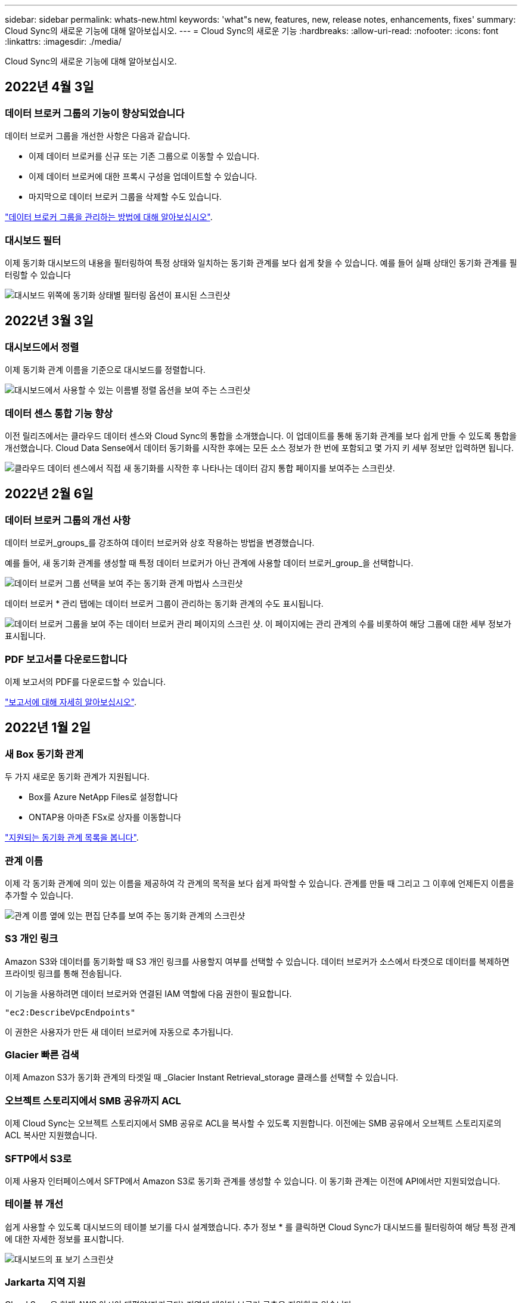 ---
sidebar: sidebar 
permalink: whats-new.html 
keywords: 'what"s new, features, new, release notes, enhancements, fixes' 
summary: Cloud Sync의 새로운 기능에 대해 알아보십시오. 
---
= Cloud Sync의 새로운 기능
:hardbreaks:
:allow-uri-read: 
:nofooter: 
:icons: font
:linkattrs: 
:imagesdir: ./media/


[role="lead"]
Cloud Sync의 새로운 기능에 대해 알아보십시오.



== 2022년 4월 3일



=== 데이터 브로커 그룹의 기능이 향상되었습니다

데이터 브로커 그룹을 개선한 사항은 다음과 같습니다.

* 이제 데이터 브로커를 신규 또는 기존 그룹으로 이동할 수 있습니다.
* 이제 데이터 브로커에 대한 프록시 구성을 업데이트할 수 있습니다.
* 마지막으로 데이터 브로커 그룹을 삭제할 수도 있습니다.


https://docs.netapp.com/us-en/cloud-manager-sync/task-managing-data-brokers.html["데이터 브로커 그룹을 관리하는 방법에 대해 알아보십시오"].



=== 대시보드 필터

이제 동기화 대시보드의 내용을 필터링하여 특정 상태와 일치하는 동기화 관계를 보다 쉽게 찾을 수 있습니다. 예를 들어 실패 상태인 동기화 관계를 필터링할 수 있습니다

image:https://raw.githubusercontent.com/NetAppDocs/cloud-manager-sync/main/media/screenshot-sync-filter.png["대시보드 위쪽에 동기화 상태별 필터링 옵션이 표시된 스크린샷"]



== 2022년 3월 3일



=== 대시보드에서 정렬

이제 동기화 관계 이름을 기준으로 대시보드를 정렬합니다.

image:https://raw.githubusercontent.com/NetAppDocs/cloud-manager-sync/main/media/screenshot-sync-sort.png["대시보드에서 사용할 수 있는 이름별 정렬 옵션을 보여 주는 스크린샷"]



=== 데이터 센스 통합 기능 향상

이전 릴리즈에서는 클라우드 데이터 센스와 Cloud Sync의 통합을 소개했습니다. 이 업데이트를 통해 동기화 관계를 보다 쉽게 만들 수 있도록 통합을 개선했습니다. Cloud Data Sense에서 데이터 동기화를 시작한 후에는 모든 소스 정보가 한 번에 포함되고 몇 가지 키 세부 정보만 입력하면 됩니다.

image:https://raw.githubusercontent.com/NetAppDocs/cloud-manager-sync/main/media/screenshot-sync-data-sense.png["클라우드 데이터 센스에서 직접 새 동기화를 시작한 후 나타나는 데이터 감지 통합 페이지를 보여주는 스크린샷."]



== 2022년 2월 6일



=== 데이터 브로커 그룹의 개선 사항

데이터 브로커_groups_를 강조하여 데이터 브로커와 상호 작용하는 방법을 변경했습니다.

예를 들어, 새 동기화 관계를 생성할 때 특정 데이터 브로커가 아닌 관계에 사용할 데이터 브로커_group_을 선택합니다.

image:https://raw.githubusercontent.com/NetAppDocs/cloud-manager-sync/main/media/screenshot-sync-select-data-broker-group.png["데이터 브로커 그룹 선택을 보여 주는 동기화 관계 마법사 스크린샷"]

데이터 브로커 * 관리 탭에는 데이터 브로커 그룹이 관리하는 동기화 관계의 수도 표시됩니다.

image:https://raw.githubusercontent.com/NetAppDocs/cloud-manager-sync/main/media/screenshot-sync-group-relationships.png["데이터 브로커 그룹을 보여 주는 데이터 브로커 관리 페이지의 스크린 샷. 이 페이지에는 관리 관계의 수를 비롯하여 해당 그룹에 대한 세부 정보가 표시됩니다."]



=== PDF 보고서를 다운로드합니다

이제 보고서의 PDF를 다운로드할 수 있습니다.

https://docs.netapp.com/us-en/cloud-manager-sync/task-managing-reports.html["보고서에 대해 자세히 알아보십시오"].



== 2022년 1월 2일



=== 새 Box 동기화 관계

두 가지 새로운 동기화 관계가 지원됩니다.

* Box를 Azure NetApp Files로 설정합니다
* ONTAP용 아마존 FSx로 상자를 이동합니다


link:reference-supported-relationships.html["지원되는 동기화 관계 목록을 봅니다"].



=== 관계 이름

이제 각 동기화 관계에 의미 있는 이름을 제공하여 각 관계의 목적을 보다 쉽게 파악할 수 있습니다. 관계를 만들 때 그리고 그 이후에 언제든지 이름을 추가할 수 있습니다.

image:screenshot-sync-relationship-edit-name.png["관계 이름 옆에 있는 편집 단추를 보여 주는 동기화 관계의 스크린샷"]



=== S3 개인 링크

Amazon S3와 데이터를 동기화할 때 S3 개인 링크를 사용할지 여부를 선택할 수 있습니다. 데이터 브로커가 소스에서 타겟으로 데이터를 복제하면 프라이빗 링크를 통해 전송됩니다.

이 기능을 사용하려면 데이터 브로커와 연결된 IAM 역할에 다음 권한이 필요합니다.

[source, json]
----
"ec2:DescribeVpcEndpoints"
----
이 권한은 사용자가 만든 새 데이터 브로커에 자동으로 추가됩니다.



=== Glacier 빠른 검색

이제 Amazon S3가 동기화 관계의 타겟일 때 _Glacier Instant Retrieval_storage 클래스를 선택할 수 있습니다.



=== 오브젝트 스토리지에서 SMB 공유까지 ACL

이제 Cloud Sync는 오브젝트 스토리지에서 SMB 공유로 ACL을 복사할 수 있도록 지원합니다. 이전에는 SMB 공유에서 오브젝트 스토리지로의 ACL 복사만 지원했습니다.



=== SFTP에서 S3로

이제 사용자 인터페이스에서 SFTP에서 Amazon S3로 동기화 관계를 생성할 수 있습니다. 이 동기화 관계는 이전에 API에서만 지원되었습니다.



=== 테이블 뷰 개선

쉽게 사용할 수 있도록 대시보드의 테이블 보기를 다시 설계했습니다. 추가 정보 * 를 클릭하면 Cloud Sync가 대시보드를 필터링하여 해당 특정 관계에 대한 자세한 정보를 표시합니다.

image:screenshot-sync-table.png["대시보드의 표 보기 스크린샷"]



=== Jarkarta 지역 지원

Cloud Sync은 현재 AWS 아시아 태평양(자카르타) 지역에 데이터 브로커 구축을 지원하고 있습니다.



== 2021년 11월 28일



=== SMB에서 오브젝트 스토리지까지의 ACL

소스 SMB 공유에서 오브젝트 스토리지(ONTAP S3 제외)로의 동기화 관계를 설정할 때 Cloud Sync에서 이제 ACL(액세스 제어 목록)을 복사할 수 있습니다.

Cloud Sync는 오브젝트 스토리지에서 SMB 공유로의 ACL 복제를 지원하지 않습니다.

link:task-copying-acls.html["SMB 공유에서 ACL을 복사하는 방법에 대해 알아봅니다"].



=== 라이센스를 업데이트합니다

이제 확장된 Cloud Sync 라이센스를 업데이트할 수 있습니다.

NetApp에서 구매한 Cloud Sync 라이센스를 연장한 경우 라이센스를 다시 추가하여 만료일을 업데이트할 수 있습니다.

link:task-licensing.html#update-a-license["라이센스를 업데이트하는 방법을 알아보십시오"].



=== Box 자격 증명을 업데이트합니다

이제 기존 동기화 관계에 대한 Box 자격 증명을 업데이트할 수 있습니다.

link:task-managing-relationships.html["자격 증명을 업데이트하는 방법을 알아보십시오"].



== 2021년 10월 31일



=== 박스 지지대

Box 지원은 이제 Cloud Sync 사용자 인터페이스에서 미리 보기로 제공됩니다.

Box는 여러 유형의 동기화 관계의 소스 또는 타겟이 될 수 있습니다. link:reference-supported-relationships.html["지원되는 동기화 관계 목록을 봅니다"].



=== 만든 날짜 설정

SMB 서버가 소스인 경우 _Date Created_라는 새로운 동기화 관계 설정을 사용하면 특정 날짜 이후, 특정 날짜 이전 또는 특정 시간 범위 간에 생성된 파일을 동기화할 수 있습니다.

link:task-managing-relationships.html["Cloud Sync 설정에 대해 자세히 알아보십시오"].



== 2021년 10월 4일



=== 추가 박스 지원

Cloud Sync는 이제 에 대한 추가 동기화 관계를 지원합니다 https://www.box.com/home["상자에 입력합니다"^] Cloud Sync API를 사용하는 경우:

* Amazon S3를 상자로 이동합니다
* IBM Cloud Object Storage to Box를 참조하십시오
* StorageGRID에서 Box로
* Box를 NFS 서버에 전송합니다
* Box를 SMB 서버로 전송합니다


link:api-sync.html["API를 사용하여 동기화 관계를 설정하는 방법에 대해 알아봅니다"].



=== SFTP 경로 보고서

이제 가능합니다 link:task-managing-reports.html["보고서를 만듭니다"] SFTP 경로.



== 2021년 9월 2일



=== ONTAP용 FSx 지원

이제 Amazon FSx for ONTAP 파일 시스템과 데이터를 동기화할 수 있습니다.

* https://docs.netapp.com/us-en/cloud-manager-fsx-ontap/start/concept-fsx-aws.html["ONTAP용 Amazon FSx에 대해 자세히 알아보십시오"^]
* link:reference-requirements.html["지원되는 동기화 관계를 봅니다"]
* link:task-creating-relationships.html["ONTAP용 Amazon FSx에 대한 동기화 관계를 생성하는 방법을 알아보십시오"]




== 2021년 8월 1일



=== 자격 증명을 업데이트합니다

이제 Cloud Sync를 사용하여 기존 동기화 관계에서 소스 또는 타겟의 최신 자격 증명으로 데이터 브로커를 업데이트할 수 있습니다.

이 향상된 기능은 보안 정책에 따라 자격 증명을 정기적으로 업데이트해야 하는 경우에 도움이 될 수 있습니다. link:task-managing-relationships.html["자격 증명을 업데이트하는 방법을 알아보십시오"].

image:screenshot_sync_update_credentials.png["원본 또는 대상 이름 바로 아래에 있는 관계 동기화 페이지의 자격 증명 업데이트 옵션을 보여 주는 스크린샷"]



=== 오브젝트 스토리지 타겟의 태그입니다

동기화 관계를 생성할 때 이제 동기화 관계에서 개체 스토리지 대상에 태그를 추가할 수 있습니다.

태그 추가는 Amazon S3, Azure Blob, Google Cloud Storage, IBM Cloud Object Storage 및 StorageGRID에서 지원됩니다.

image:screenshot_sync_tags.png["작업 환경 마법사의 페이지를 보여 주는 스크린샷으로, 관계의 개체 스토리지 대상에 관계 태그를 추가할 수 있습니다."]



=== 박스 지원

이제 Cloud Sync가 지원됩니다 https://www.box.com/home["상자에 입력합니다"^] Cloud Sync API를 사용할 경우 Amazon S3, StorageGRID 및 IBM 클라우드 오브젝트 스토리지와 동기화 관계의 소스로 사용됩니다.

link:api-sync.html["API를 사용하여 동기화 관계를 설정하는 방법에 대해 알아봅니다"].



=== Google Cloud의 데이터 브로커를 위한 공용 IP

Google Cloud에서 데이터 브로커를 구축할 때 가상 머신 인스턴스에 대해 공용 IP 주소를 사용할지 여부를 선택할 수 있습니다.

link:task-installing-gcp.html["Google Cloud에서 데이터 브로커를 구축하는 방법을 알아보십시오"].



=== Azure NetApp Files용 이중 프로토콜 볼륨

Azure NetApp Files에 대해 소스 또는 타겟 볼륨을 선택하면 동기화 관계에 대해 선택한 프로토콜에 관계 없이 Cloud Sync에 이중 프로토콜 볼륨이 표시됩니다.



== 2021년 7월 7일



=== ONTAP S3 스토리지 및 Google Cloud Storage

Cloud Sync은 이제 사용자 인터페이스에서 ONTAP S3 스토리지와 Google 클라우드 스토리지 버킷 간의 동기화 관계를 지원합니다.

link:reference-supported-relationships.html["지원되는 동기화 관계 목록을 봅니다"].



=== 개체 메타데이터 태그

이제 Cloud Sync는 동기화 관계를 생성하고 설정을 활성화하면 개체 기반 스토리지 간에 개체 메타데이터와 태그를 복사할 수 있습니다.

link:task-creating-relationships.html#settings["개체에 대한 복사 설정에 대해 자세히 알아보세요"].



=== 하시코프 볼트 지원

이제 Google Cloud 서비스 계정으로 인증하여 외부 HashiCorp Vault에서 자격 증명에 액세스하도록 데이터 브로커를 설정할 수 있습니다.

link:task-external-vault.html["데이터 브로커가 있는 HashiCorp Vault를 사용하는 방법에 대해 자세히 알아보십시오"].



=== S3 버킷의 태그 또는 메타데이터를 정의합니다

Amazon S3 버킷과의 동기화 관계를 설정할 때 이제 동기화 관계 마법사를 통해 타겟 S3 버킷의 오브젝트에 저장할 태그 또는 메타데이터를 정의할 수 있습니다.

태그 지정 옵션은 이전에 동기화 관계의 설정에 포함되어 있었습니다.



== 2021년 6월 7일



=== Google Cloud의 스토리지 클래스

Google Cloud Storage 버킷이 동기화 관계의 타겟인 경우 이제 사용할 스토리지 클래스를 선택할 수 있습니다. Cloud Sync는 다음 스토리지 클래스를 지원합니다.

* 표준
* 니어라인
* 콜드라인
* 아카이브




== 2021년 5월 2일



=== 보고서에 오류가 있습니다

이제 보고서에 있는 오류를 볼 수 있으며 마지막 보고서나 모든 보고서를 삭제할 수 있습니다.

link:task-managing-reports.html["구성을 조정할 보고서를 만들고 보는 방법에 대해 자세히 알아보십시오"].



=== 특성을 비교합니다

이제 각 동기화 관계에 대해 새 * Compare by * 설정을 사용할 수 있습니다.

이 고급 설정을 사용하면 Cloud Sync에서 파일 또는 디렉터리가 변경되었으며 다시 동기화되어야 하는지 여부를 결정할 때 특정 특성을 비교할지 여부를 선택할 수 있습니다.

link:task-managing-relationships.html#changing-the-settings-for-a-sync-relationship["동기화 관계의 설정 변경에 대해 자세히 알아보십시오"].



== 2021년 4월 11일



=== 독립 실행형 Cloud Sync 서비스가 폐기됩니다

독립 실행형 Cloud Sync 서비스가 폐기되었습니다. 이제 동일한 모든 기능을 사용할 수 있는 Cloud Manager에서 Cloud Sync에 직접 액세스할 수 있습니다.

Cloud Manager에 로그인한 후 맨 위에 있는 동기화 탭으로 전환하고 이전과 마찬가지로 관계를 볼 수 있습니다.



=== Google Cloud 버킷 - 다양한 프로젝트

동기화 관계를 설정할 때 데이터 브로커의 서비스 계정에 필요한 권한을 제공하는 경우 다양한 프로젝트의 Google Cloud 버킷 중에서 선택할 수 있습니다.

link:task-installing-gcp.html["서비스 계정 설정 방법에 대해 알아보십시오"].



=== Google Cloud Storage와 S3 간 메타데이터

이제 Cloud Sync는 Google Cloud Storage와 S3 공급자(AWS S3, StorageGRID, IBM Cloud Object Storage) 간에 메타데이터를 복사합니다.



=== 데이터 브로커를 다시 시작합니다

이제 Cloud Sync에서 데이터 브로커를 다시 시작할 수 있습니다.

image:screenshot_sync_restart_data_broker.gif["데이터 브로커 관리 페이지에서 데이터 브로커 다시 시작 작업을 보여 주는 스크린샷"]



=== 최신 릴리스를 실행하지 않을 때 나타나는 메시지입니다

이제 Cloud Sync에서 데이터 브로커가 최신 소프트웨어 릴리즈를 실행하고 있지 않은 경우를 식별합니다. 이 메시지를 통해 최신 기능을 사용할 수 있습니다.

image:screenshot_sync_warning.gif["대시보드에서 데이터 브로커를 볼 때 경고를 표시하는 스크린샷"]
